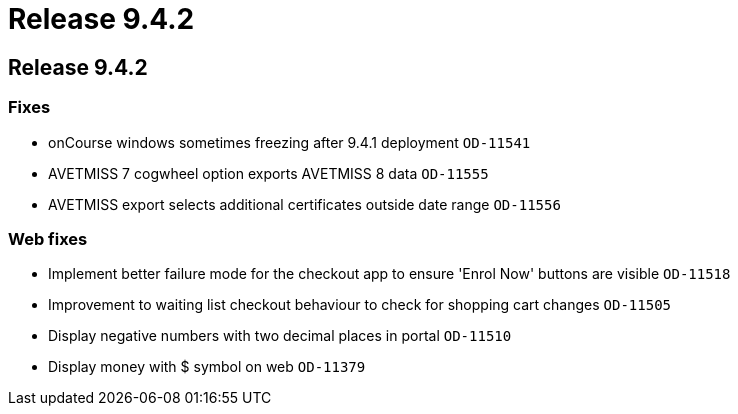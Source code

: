 = Release 9.4.2

== Release 9.4.2

=== Fixes

* onCourse windows sometimes freezing after 9.4.1 deployment `OD-11541`
* AVETMISS 7 cogwheel option exports AVETMISS 8 data `OD-11555`
* AVETMISS export selects additional certificates outside date range
`OD-11556`

=== Web fixes

* Implement better failure mode for the checkout app to ensure 'Enrol
Now' buttons are visible `OD-11518`
* Improvement to waiting list checkout behaviour to check for shopping
cart changes `OD-11505`
* Display negative numbers with two decimal places in portal `OD-11510`
* Display money with $ symbol on web `OD-11379`
